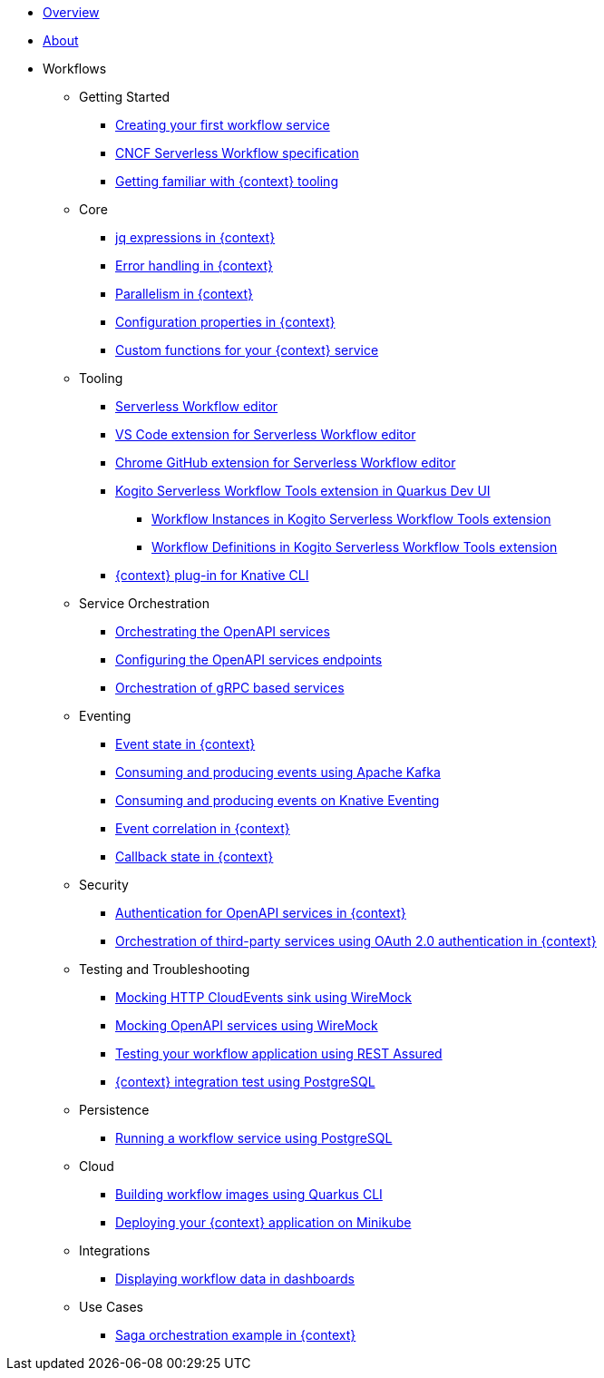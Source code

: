 * xref:index.adoc[Overview]
* xref:about.adoc[About]
* Workflows
** Getting Started
*** xref:getting-started/create-your-first-workflow-service.adoc[Creating your first workflow service]
*** xref:getting-started/cncf-serverless-workflow-specification-support.adoc[CNCF Serverless Workflow specification]
*** xref:getting-started/getting-familiar-with-our-tooling.adoc[Getting familiar with {context} tooling]
** Core
*** xref:core/understanding-jq-expressions.adoc[jq expressions in {context}]
*** xref:core/understanding-workflow-error-handling.adoc[Error handling in {context}]
*** xref:core/working-with-parallelism.adoc[Parallelism in {context}]
*** xref:core/configuration-properties.adoc[Configuration properties in {context}]
//*** xref:core/accessing-workflow-metainformation-in-runtime.adoc[Accessing workflow metainformation in runtime]
//*** xref:core/defining-an-input-schema-for-workflows.adoc[Defining an input schema for your workflows]
*** xref:core/custom-functions-support.adoc[Custom functions for your {context} service]
** Tooling
*** xref:tooling/serverless-workflow-editor/swf-editor-overview.adoc[Serverless Workflow editor]
*** xref:tooling/serverless-workflow-editor/swf-editor-vscode-extension.adoc[VS Code extension for Serverless Workflow editor]
*** xref:tooling/serverless-workflow-editor/swf-editor-chrome-extension.adoc[Chrome GitHub extension for Serverless Workflow editor]
*** xref:tooling/quarkus-dev-ui-extension/quarkus-dev-ui-overview.adoc[Kogito Serverless Workflow Tools extension in Quarkus Dev UI]
**** xref:tooling/quarkus-dev-ui-extension/quarkus-dev-ui-workflow-instances-page.adoc[Workflow Instances in Kogito Serverless Workflow Tools extension]
**** xref:tooling/quarkus-dev-ui-extension/quarkus-dev-ui-workflow-definition-page.adoc[Workflow Definitions in Kogito Serverless Workflow Tools extension]
*** xref:tooling/kn-plugin-workflow-overview.adoc[{context} plug-in for Knative CLI]
** Service Orchestration
*** xref:service-orchestration/orchestration-of-openapi-based-services.adoc[Orchestrating the OpenAPI services]
*** xref:service-orchestration/configuring-openapi-services-endpoints.adoc[Configuring the OpenAPI services endpoints]
*** xref:service-orchestration/orchestration-of-grpc-services.adoc[Orchestration of gRPC based services]
** Eventing
*** xref:eventing/handling-events-on-workflows.adoc[Event state in {context}]
*** xref:eventing/consume-producing-events-with-kafka.adoc[Consuming and producing events using Apache Kafka]
*** xref:eventing/consume-produce-events-with-knative-eventing.adoc[Consuming and producing events on Knative Eventing]
*** xref:eventing/event-correlation-with-workflows.adoc[Event correlation in {context}]
*** xref:eventing/working-with-callbacks.adoc[Callback state in {context}]
** Security
*** xref:security/authention-support-for-openapi-services.adoc[Authentication for OpenAPI services in {context}]
*** xref:security/orchestrating-third-party-services-with-oauth2.adoc[Orchestration of third-party services using OAuth 2.0 authentication in {context}]
** Testing and Troubleshooting
*** xref:testing-and-troubleshooting/mocking-http-cloudevents-with-wiremock.adoc[Mocking HTTP CloudEvents sink using WireMock]
*** xref:testing-and-troubleshooting/mocking-openapi-services-with-wiremock.adoc[Mocking OpenAPI services using WireMock]
*** xref:testing-and-troubleshooting/basic-integration-tests-with-restassured.adoc[Testing your workflow application using REST Assured]
//*** xref:testing-and-troubleshooting/debugging-workflow-execution-runtime.adoc[Debugging the workflow execution in runtime]
*** xref:testing-and-troubleshooting/integration-tests-with-postgresql.adoc[{context} integration test using PostgreSQL]
//*** xref:testing-and-troubleshooting/development-tools-for-troubleshooting.adoc[Development tools for troubleshooting]
** Persistence
*** xref:persistence/persistence-with-postgresql.adoc[Running a workflow service using PostgreSQL]
//*** xref:persistence/workflow-database-for-db-admins.adoc[Workflows database for DB admins]
// *** xref:persistence/data-consistency.adoc[Data consistency]
** Cloud
*** xref:cloud/build-workflow-image-with-quarkus-cli.adoc[Building workflow images using Quarkus CLI]
// *** xref:cloud/build-workflow-images-with-kn-cli.adoc[Building Workflow Images locally with KN CLI]
// *** xref:cloud/build-workflow-images-with-tekton.adoc[Building Workflow Images with Tekton Pipelines]
*** xref:cloud/deploying-on-minikube.adoc[Deploying your {context} application on Minikube]
// *** xref:cloud/deploying-on-kubernetes-cluster.adoc[Deploying on Kubernetes Clusters]
// *** xref:cloud/versioning-workflows-in-knative.adoc[Versioning workflows in Knative]
** Integrations
// *** xref:integrations/expose-metrics-to-prometheus.adoc[Exposing the workflow base metrics to Prometheus]
// *** xref:integrations/camel-k-integration.adoc[Integrating with Camel-K]
*** xref:integrations/serverless-dashboard-with-runtime-data.adoc[Displaying workflow data in dashboards]
** Use Cases
*** xref:use-cases/orchestration-based-saga-pattern.adoc[Saga orchestration example in {context}]
// *** xref:use-cases/newsletter-subscription-example.adoc[Newsletter subscription example]
